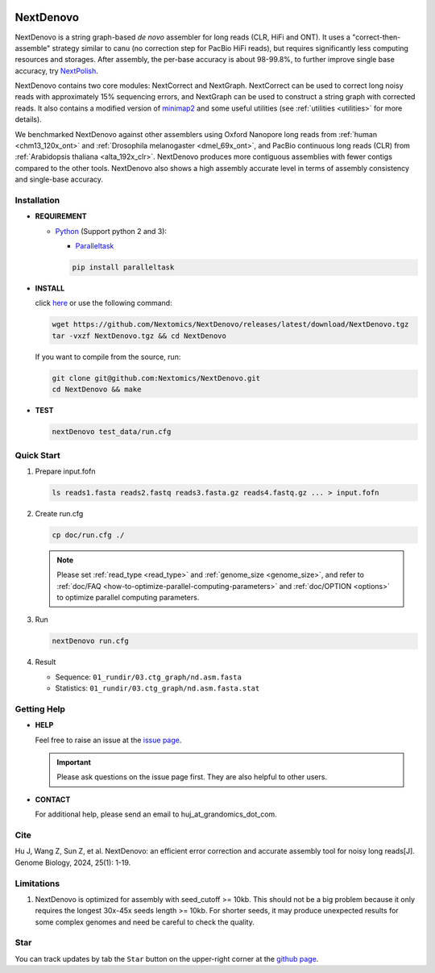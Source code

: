 .. _qstart:

.. image:: https://img.shields.io/github/downloads/Nextomics/NextDenovo/total?logo=github
   :target: https://github.com/Nextomics/NextDenovo/releases/latest/download/NextDenovo.tgz
   :alt: Download
.. image:: https://img.shields.io/github/release/Nextomics/NextDenovo.svg
   :target: https://github.com/Nextomics/NextDenovo/releases
   :alt: Version
.. image:: https://img.shields.io/github/issues/Nextomics/NextDenovo.svg
   :target: https://github.com/Nextomics/NextDenovo/issues
   :alt: Issues
.. image:: https://readthedocs.org/projects/nextdenovo/badge/?version=latest
   :target: https://nextdenovo.readthedocs.io/en/latest/?badge=latest
   :alt: Documentation Status
.. .. image:: https://img.shields.io/badge/切换-中文版本-9cf
..    :target: https://github.com/Nextomics/NextDenovo/issues
..    :alt: 中文版本

==========
NextDenovo
==========

NextDenovo is a string graph-based *de novo* assembler for long reads (CLR, HiFi and ONT). It uses a "correct-then-assemble" strategy similar to canu (no correction step for PacBio HiFi reads), but requires significantly less computing resources and storages. After assembly, the per-base accuracy is about 98-99.8%, to further improve single base accuracy, try `NextPolish <https://github.com/Nextomics/NextPolish>`_.

NextDenovo contains two core modules: NextCorrect and NextGraph. NextCorrect can be used to correct long noisy reads with approximately 15% sequencing errors, and NextGraph can be used to construct a string graph with corrected reads. It also contains a modified version of `minimap2 <https://github.com/lh3/minimap2>`_ and some useful utilities (see :ref:`utilities <utilities>` for more details).

We benchmarked NextDenovo against other assemblers using Oxford Nanopore long reads from :ref:`human <chm13_120x_ont>` and :ref:`Drosophila melanogaster <dmel_69x_ont>`, and PacBio continuous long reads (CLR) from :ref:`Arabidopsis thaliana <alta_192x_clr>`. NextDenovo produces more contiguous assemblies with fewer contigs compared to the other tools. NextDenovo also shows a high assembly accurate level in terms of assembly consistency and single-base accuracy.

.. Table of Contents
.. -----------------

.. -  `Installation <#install>`_
.. -  `Quick start <#start>`_
.. -  `Tutorial <./doc/TEST1.md>`_
.. -  `Parameters <./doc/OPTION.md>`_
.. -  `Benchmark <#benchmark>`_
.. -  `Utilities <./doc/UTILITY.md>`_
.. -  `Getting help <#help>`_
.. -  `Copyright <#copyright>`_
.. -  `Cite <#cite>`_
.. -  `Limitations <#limit>`_
.. -  `FAQ <#faq>`_
.. -  `Star <#star>`_

Installation
~~~~~~~~~~~~

-  **REQUIREMENT**

   -  `Python <https://www.python.org/download/releases/>`__ (Support python 2 and 3):
   
      -  `Paralleltask <https://github.com/moold/ParallelTask>`__ 

      .. code-block:: shell
         
         pip install paralleltask

-  **INSTALL**  

   click `here <https://github.com/Nextomics/NextDenovo/releases/latest/download/NextDenovo.tgz>`__ or use the following command:

   .. code-block:: shell

      wget https://github.com/Nextomics/NextDenovo/releases/latest/download/NextDenovo.tgz
      tar -vxzf NextDenovo.tgz && cd NextDenovo

   If you want to compile from the source, run:

   .. code-block:: shell

      git clone git@github.com:Nextomics/NextDenovo.git
      cd NextDenovo && make

-  **TEST**
   
   .. code-block:: shell

      nextDenovo test_data/run.cfg 


Quick Start
~~~~~~~~~~~

#. Prepare input.fofn

   .. code-block:: shell

      ls reads1.fasta reads2.fastq reads3.fasta.gz reads4.fastq.gz ... > input.fofn
#. Create run.cfg

   .. code-block:: shell

      cp doc/run.cfg ./
   
   .. note:: Please set :ref:`read_type <read_type>` and :ref:`genome_size <genome_size>`, and refer to :ref:`doc/FAQ <how-to-optimize-parallel-computing-parameters>` and :ref:`doc/OPTION <options>` to optimize parallel computing parameters.

#. Run

   .. code-block:: shell

      nextDenovo run.cfg

#. Result

   -  Sequence: ``01_rundir/03.ctg_graph/nd.asm.fasta``
   -  Statistics: ``01_rundir/03.ctg_graph/nd.asm.fasta.stat``

Getting Help
~~~~~~~~~~~~

-  **HELP**

   Feel free to raise an issue at the `issue page <https://github.com/Nextomics/NextDenovo/issues/new/choose>`_.

   .. important:: Please ask questions on the issue page first. They are also helpful to other users.
-  **CONTACT**
   
   For additional help, please send an email to huj\_at\_grandomics\_dot\_com.

Cite
~~~~

Hu J, Wang Z, Sun Z, et al. NextDenovo: an efficient error correction and accurate assembly tool for noisy long reads[J]. Genome Biology, 2024, 25(1): 1-19.

Limitations
~~~~~~~~~~~

#. NextDenovo is optimized for assembly with seed\_cutoff >= 10kb. This should not be a big problem because it only requires the longest 30x-45x seeds length >= 10kb. For shorter seeds, it may produce unexpected results for some complex genomes and need be careful to check the quality.

Star
~~~~

You can track updates by tab the ``Star`` button on the upper-right corner at the `github page <https://github.com/Nextomics/NextDenovo>`_.

.. |ss| raw:: html

   <strike>

.. |se| raw:: html

   </strike>
